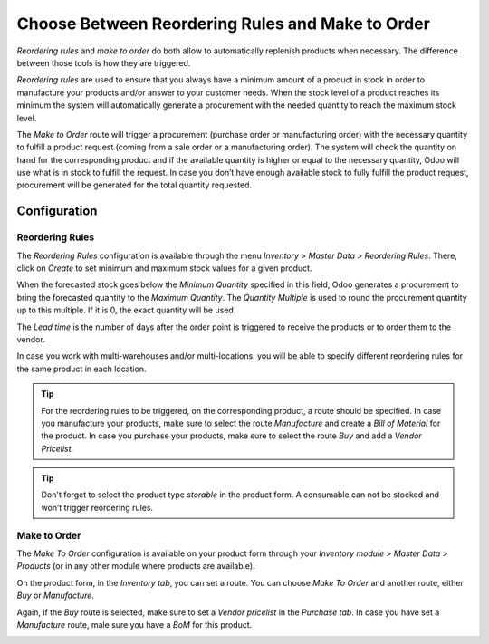 =================================================
Choose Between Reordering Rules and Make to Order
=================================================

*Reordering rules* and *make to order* do both allow to
automatically replenish products when necessary. The difference between
those tools is how they are triggered.

*Reordering rules* are used to ensure that you always have a minimum
amount of a product in stock in order to manufacture your products
and/or answer to your customer needs. When the stock level of a product
reaches its minimum the system will automatically generate a procurement
with the needed quantity to reach the maximum stock level.

The *Make to Order* route will trigger a procurement (purchase order
or manufacturing order) with the necessary quantity to fulfill a product
request (coming from a sale order or a manufacturing order). The system
will check the quantity on hand for the corresponding product and if the
available quantity is higher or equal to the necessary quantity, Odoo
will use what is in stock to fulfill the request. In case you don’t have
enough available stock to fully fulfill the product request, procurement
will be generated for the total quantity requested.

Configuration
=============

Reordering Rules
----------------

The *Reordering Rules* configuration is available through the menu
*Inventory > Master Data > Reordering Rules*. There, click on
*Create* to set minimum and maximum stock values for a given product.

.. image:: media/min_stock_rule_vs_mto_01.png
   :align: center

When the forecasted stock goes below the *Minimum Quantity* specified
in this field, Odoo generates a procurement to bring the forecasted
quantity to the *Maximum Quantity*. The *Quantity Multiple* is used
to round the procurement quantity up to this multiple. If it is 0, the
exact quantity will be used.

.. image:: media/min_stock_rule_vs_mto_02.png
   :align: center

The *Lead time* is the number of days after the order point is
triggered to receive the products or to order them to the vendor.

In case you work with multi-warehouses and/or multi-locations, you will
be able to specify different reordering rules for the same product in
each location.

.. tip::
      For the reordering rules to be triggered, on the corresponding product,
      a route should be specified. In case you manufacture your products, make
      sure to select the route *Manufacture* and create a *Bill of Material* for the product. In case you purchase your products, make
      sure to select the route *Buy* and add a *Vendor Pricelist*.

.. image:: media/min_stock_rule_vs_mto_03.png
   :align: center

.. image:: media/min_stock_rule_vs_mto_04.png
   :align: center

.. tip::
      Don't forget to select the product type *storable* in the product
      form. A consumable can not be stocked and won’t trigger reordering
      rules.

Make to Order
-------------

The *Make To Order* configuration is available on your product form
through your *Inventory module > Master Data > Products* (or in any
other module where products are available).

On the product form, in the *Inventory tab*, you can set a route. You
can choose *Make To Order* and another route, either *Buy* or
*Manufacture*.

Again, if the *Buy* route is selected, make sure to set a *Vendor
pricelist* in the *Purchase tab*. In case you have set a
*Manufacture* route, male sure you have a *BoM* for this product.

.. image:: media/min_stock_rule_vs_mto_05.png
   :align: center